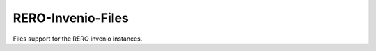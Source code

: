 ..
    RERO-Invenio-Files
    Copyright (C) 2024 RERO.

    This program is free software: you can redistribute it and/or modify
    it under the terms of the GNU Affero General Public License as published by
    the Free Software Foundation, version 3 of the License.

    This program is distributed in the hope that it will be useful,
    but WITHOUT ANY WARRANTY; without even the implied warranty of
    MERCHANTABILITY or FITNESS FOR A PARTICULAR PURPOSE. See the
    GNU Affero General Public License for more details.

    You should have received a copy of the GNU Affero General Public License
    along with this program.  If not, see <http://www.gnu.org/licenses/>.

====================
 RERO-Invenio-Files
====================

.. image:: https://github.com/rero/rero-invenio-files/workflows/CI/badge.svg
        :target: https://github.com/rero/rero-invenio-files/actions?query=workflow%3ACI

.. image:: https://img.shields.io/github/tag/rero/rero-invenio-files.svg
        :target: https://github.com/rero/rero-invenio-files/releases

.. image:: https://img.shields.io/pypi/dm/rero-invenio-files.svg
        :target: https://pypi.python.org/pypi/rero-invenio-files

.. image:: https://img.shields.io/github/license/rero/rero-invenio-files.svg
        :target: https://github.com/rero/rero-invenio-files/blob/master/LICENSE

Files support for the RERO invenio instances.
